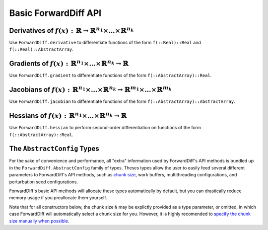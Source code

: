 Basic ForwardDiff API
=====================

Derivatives of :math:`f(x) : \mathbb{R} \to \mathbb{R}^{n_1} \times \dots \times \mathbb{R}^{n_k}`
--------------------------------------------------------------------------------------------------

Use ``ForwardDiff.derivative`` to differentiate functions of the form ``f(::Real)::Real`` and ``f(::Real)::AbstractArray``.

.. function:: ForwardDiff.derivative!(out, f, x)

    Compute :math:`f'(x)`, storing the output in ``out``.

.. function:: ForwardDiff.derivative(f, x)

    Compute and return :math:`f'(x)`.

Gradients of :math:`f(x) : \mathbb{R}^{n_1} \times \dots \times \mathbb{R}^{n_k} \to \mathbb{R}`
------------------------------------------------------------------------------------------------

Use ``ForwardDiff.gradient`` to differentiate functions of the form ``f(::AbstractArray)::Real``.

.. function:: ForwardDiff.gradient!(out, f, x, cfg = ForwardDiff.GradientConfig(x))

    Compute :math:`\nabla f(\vec{x})`, storing the output in ``out``. It is highly
    advised to preallocate ``cfg`` yourself (see the `AbstractConfig`_ section below).

.. function:: ForwardDiff.gradient(f, x, cfg = ForwardDiff.GradientConfig(x))

    Compute and return :math:`\nabla f(\vec{x})`.

Jacobians of :math:`f(x) : \mathbb{R}^{n_1} \times \dots \times \mathbb{R}^{n_k} \to \mathbb{R}^{m_1} \times \dots \times \mathbb{R}^{m_k}`
-------------------------------------------------------------------------------------------------------------------------------------------

Use ``ForwardDiff.jacobian`` to differentiate functions of the form ``f(::AbstractArray)::AbstractArray``.

.. function:: ForwardDiff.jacobian!(out, f, x, cfg = ForwardDiff.JacobianConfig(x))

    Compute :math:`\mathbf{J}(f)(\vec{x})`, storing the output in ``out``. It is highly
    advised to preallocate ``cfg`` yourself (see the `AbstractConfig`_ section below).

.. function:: ForwardDiff.jacobian!(out, f!, y, x, cfg = ForwardDiff.JacobianConfig(y, x))

    Compute :math:`\mathbf{J}(f)(\vec{x})`, where :math:`f(\vec{x})` can be called as
    ``f!(y, x)`` such that the output of :math:`f(\vec{x})` is stored in ``y``. The output
    matrix is stored in ``out``.

.. function:: ForwardDiff.jacobian(f, x, cfg = ForwardDiff.JacobianConfig(x))

    Compute and return :math:`\mathbf{J}(f)(\vec{x})`.

.. function:: ForwardDiff.jacobian(f!, y, x, cfg = ForwardDiff.JacobianConfig(y, x))

    Compute and return :math:`\mathbf{J}(f)(\vec{x})`, where :math:`f(\vec{x})` can be
    called as ``f!(y, x)`` such that the output of :math:`f(\vec{x})` is stored in ``y``.

Hessians of :math:`f(x) : \mathbb{R}^{n_1} \times \dots \times \mathbb{R}^{n_k} \to \mathbb{R}`
-----------------------------------------------------------------------------------------------

Use ``ForwardDiff.hessian`` to perform second-order differentiation on functions of the form ``f(::AbstractArray)::Real``.

.. function:: ForwardDiff.hessian!(out, f, x, cfg = ForwardDiff.HessianConfig(x))

    Compute :math:`\mathbf{H}(f)(\vec{x})`, storing the output in ``out``. It is highly
    advised to preallocate ``cfg`` yourself (see the `AbstractConfig`_ section below).

.. function:: ForwardDiff.hessian(f, x, cfg = ForwardDiff.HessianConfig(x))

    Compute and return :math:`\mathbf{H}(f)(\vec{x})`.

The ``AbstractConfig`` Types
----------------------------

For the sake of convenience and performance, all "extra" information used by ForwardDiff's
API methods is bundled up in the ``ForwardDiff.AbstractConfig`` family of types. Theses
types allow the user to easily feed several different parameters to ForwardDiff's  API
methods, such as `chunk size <advanced_usage.html#configuring-chunk-size>`_, work buffers,
multithreading configurations, and perturbation seed configurations.

ForwardDiff's basic API methods will allocate these types automatically by default,
but you can drastically reduce memory usage if you preallocate them yourself.

Note that for all constructors below, the chunk size ``N`` may be explictly provided as a
type parameter, or omitted, in which case ForwardDiff will automatically select a chunk size
for you. However, it is highly recomended to `specify the chunk size manually when possible
<advanced_usage.html#configuring-chunk-size>`_.

.. function:: ForwardDiff.GradientConfig{N}(x)

    Construct a ``GradientConfig`` instance based on the type and shape of the input vector
    ``x``. The returned ``GradientConfig`` instance contains all the work buffers required
    by ForwardDiff's gradient/Jacobian methods. If taking the Jacobian of a target function
    with the form ``f!(y, x)``, use the constructor ``ForwardDiff.GradientConfig{N}(y, x)``
    instead.

    This constructor does not store/modify ``x``.

.. function:: ForwardDiff.JacobianConfig{N}(x)

    Exactly like ``ForwardDiff.GradientConfig{N}(x)``, but returns a `JacobianConfig`
    instead.

.. function:: ForwardDiff.JacobianConfig{N}(y, x)

    Construct a ``JacobianConfig`` instance based on the type and shape of the output vector
    ``y`` and the input vector ``x``. The returned ``JacobianConfig`` instance contains all
    the work buffers required by  ``ForwardDiff.jacobian``/``ForwardDiff.jacobian!`` with a
    target function of the form ``f!(y, x)``.

    This constructor does not store/modify ``y`` or ``x``.

.. function:: ForwardDiff.HessianConfig{N}(x)

    Construct a ``HessianConfig`` instance based on the type and shape of the input vector
    ``x``. The returned ``HessianConfig`` instance contains all the work buffers required
    by ForwardDiff's Hessian methods. If using
    ``ForwardDiff.hessian!(out::DiffBase.DiffResult, args...)``, use the constructor
    ``ForwardDiff.HessianConfig{N}(out, x)`` instead.

    This constructor does not store/modify ``x``.

.. function:: ForwardDiff.HessianConfig{N}(out::DiffBase.DiffResult, x)

    Construct an ``HessianConfig`` instance based on the type and shape of the storage in
    ``out`` and the input vector ``x``. The returned ``HessianConfig`` instance contains
    all the work buffers required by ``ForwardDiff.hessian!(out::DiffBase.DiffResult,
    args...)``.

    This constructor does not store/modify ``out`` or ``x``.

.. function:: ForwardDiff.MultithreadConfig(cfg::AbstractConfig)

    Wrap the given ``cfg`` in a ``MultithreadConfig`` instance, which can then be passed to
    gradient or Hessian methods in order to enable experimental multithreading. Jacobian
    methods do not yet support multithreading.

    Note that multithreaded ForwardDiff API methods will attempt to use all available
    threads. In the future, once Julia exposes more fine-grained threading primitives,
    a ``MultithreadConfig`` constructor may be added which takes in a user-provided subset
    of thread IDs instead of using all available threads.
